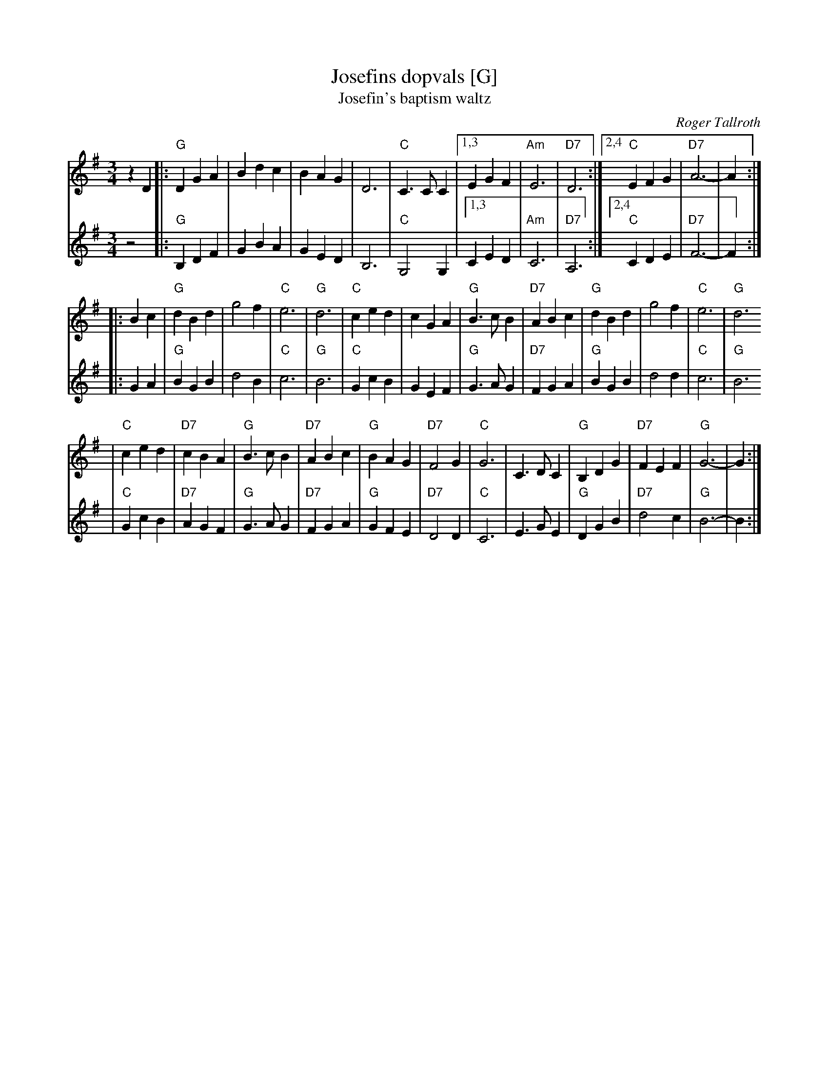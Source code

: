 X: 344
T: Josefins dopvals [G]
T: Josefin's baptism waltz
C: Roger Tallroth
N: Josefin is Roger's niece.
Z: John Chambers <jc@trillian.mit.edu>
N: Harmony by John Chambers
D: V\"asen, "Spirit"
D: Dervish, "At the End of the Day"
M: 3/4
L: 1/4
K: G
V: 1
zD \
|: "G"DGA | Bdc | BAG | D3 | "C"C>CC |1,3 EGF | "Am"E3 | "D7"D3 :|2,4 "C"EFG | "D7"A3- | A :|
|: Bc \
| "G"dBd | g2f | "C"e3 | "G"d3 | "C"ced | cGA | "G"B>cB | "D7"ABc | "G"dBd | g2f | "C"e3 | "G"d3
| "C"ced | "D7"cBA | "G"B>cB | "D7"ABc | "G"BAG | "D7"F2G | "C"G3 | C>DC | "G"B,DG | "D7"FEF | "G"G3- | G :|
V: 2
z2 \
|: "G"B,DF | GBA | GED | B,3 | "C"G,2G, |1,3 CED | "Am"C3 | "D7"A,3 :|2,4 "C"CDE | "D7"F3- | F :|
|: GA \
| "G"BGB | d2B | "C"c3 | "G"B3 | "C"GcB | GEF | "G"G>AG | "D7"FGA | "G"BGB | d2d | "C"c3 | "G"B3
| "C"GcB | "D7"AGF | "G"G>AG | "D7"FGA | "G"GFE | "D7"D2D | "C"C3 | E>GE | "G"DGB | "D7"d2c | "G"B3- | B :|
